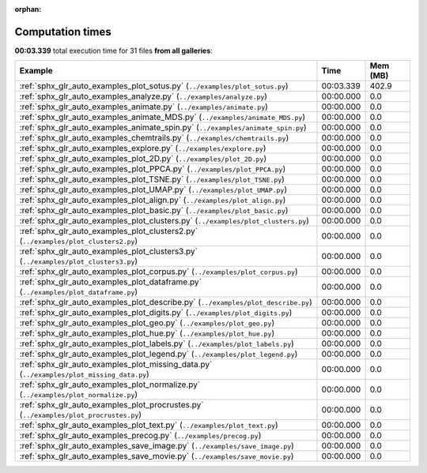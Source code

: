 
:orphan:

.. _sphx_glr_sg_execution_times:


Computation times
=================
**00:03.339** total execution time for 31 files **from all galleries**:

.. container::

  .. raw:: html

    <style scoped>
    <link href="https://cdnjs.cloudflare.com/ajax/libs/twitter-bootstrap/5.3.0/css/bootstrap.min.css" rel="stylesheet" />
    <link href="https://cdn.datatables.net/1.13.6/css/dataTables.bootstrap5.min.css" rel="stylesheet" />
    </style>
    <script src="https://code.jquery.com/jquery-3.7.0.js"></script>
    <script src="https://cdn.datatables.net/1.13.6/js/jquery.dataTables.min.js"></script>
    <script src="https://cdn.datatables.net/1.13.6/js/dataTables.bootstrap5.min.js"></script>
    <script type="text/javascript" class="init">
    $(document).ready( function () {
        $('table.sg-datatable').DataTable({order: [[1, 'desc']]});
    } );
    </script>

  .. list-table::
   :header-rows: 1
   :class: table table-striped sg-datatable

   * - Example
     - Time
     - Mem (MB)
   * - :ref:`sphx_glr_auto_examples_plot_sotus.py` (``../examples/plot_sotus.py``)
     - 00:03.339
     - 402.9
   * - :ref:`sphx_glr_auto_examples_analyze.py` (``../examples/analyze.py``)
     - 00:00.000
     - 0.0
   * - :ref:`sphx_glr_auto_examples_animate.py` (``../examples/animate.py``)
     - 00:00.000
     - 0.0
   * - :ref:`sphx_glr_auto_examples_animate_MDS.py` (``../examples/animate_MDS.py``)
     - 00:00.000
     - 0.0
   * - :ref:`sphx_glr_auto_examples_animate_spin.py` (``../examples/animate_spin.py``)
     - 00:00.000
     - 0.0
   * - :ref:`sphx_glr_auto_examples_chemtrails.py` (``../examples/chemtrails.py``)
     - 00:00.000
     - 0.0
   * - :ref:`sphx_glr_auto_examples_explore.py` (``../examples/explore.py``)
     - 00:00.000
     - 0.0
   * - :ref:`sphx_glr_auto_examples_plot_2D.py` (``../examples/plot_2D.py``)
     - 00:00.000
     - 0.0
   * - :ref:`sphx_glr_auto_examples_plot_PPCA.py` (``../examples/plot_PPCA.py``)
     - 00:00.000
     - 0.0
   * - :ref:`sphx_glr_auto_examples_plot_TSNE.py` (``../examples/plot_TSNE.py``)
     - 00:00.000
     - 0.0
   * - :ref:`sphx_glr_auto_examples_plot_UMAP.py` (``../examples/plot_UMAP.py``)
     - 00:00.000
     - 0.0
   * - :ref:`sphx_glr_auto_examples_plot_align.py` (``../examples/plot_align.py``)
     - 00:00.000
     - 0.0
   * - :ref:`sphx_glr_auto_examples_plot_basic.py` (``../examples/plot_basic.py``)
     - 00:00.000
     - 0.0
   * - :ref:`sphx_glr_auto_examples_plot_clusters.py` (``../examples/plot_clusters.py``)
     - 00:00.000
     - 0.0
   * - :ref:`sphx_glr_auto_examples_plot_clusters2.py` (``../examples/plot_clusters2.py``)
     - 00:00.000
     - 0.0
   * - :ref:`sphx_glr_auto_examples_plot_clusters3.py` (``../examples/plot_clusters3.py``)
     - 00:00.000
     - 0.0
   * - :ref:`sphx_glr_auto_examples_plot_corpus.py` (``../examples/plot_corpus.py``)
     - 00:00.000
     - 0.0
   * - :ref:`sphx_glr_auto_examples_plot_dataframe.py` (``../examples/plot_dataframe.py``)
     - 00:00.000
     - 0.0
   * - :ref:`sphx_glr_auto_examples_plot_describe.py` (``../examples/plot_describe.py``)
     - 00:00.000
     - 0.0
   * - :ref:`sphx_glr_auto_examples_plot_digits.py` (``../examples/plot_digits.py``)
     - 00:00.000
     - 0.0
   * - :ref:`sphx_glr_auto_examples_plot_geo.py` (``../examples/plot_geo.py``)
     - 00:00.000
     - 0.0
   * - :ref:`sphx_glr_auto_examples_plot_hue.py` (``../examples/plot_hue.py``)
     - 00:00.000
     - 0.0
   * - :ref:`sphx_glr_auto_examples_plot_labels.py` (``../examples/plot_labels.py``)
     - 00:00.000
     - 0.0
   * - :ref:`sphx_glr_auto_examples_plot_legend.py` (``../examples/plot_legend.py``)
     - 00:00.000
     - 0.0
   * - :ref:`sphx_glr_auto_examples_plot_missing_data.py` (``../examples/plot_missing_data.py``)
     - 00:00.000
     - 0.0
   * - :ref:`sphx_glr_auto_examples_plot_normalize.py` (``../examples/plot_normalize.py``)
     - 00:00.000
     - 0.0
   * - :ref:`sphx_glr_auto_examples_plot_procrustes.py` (``../examples/plot_procrustes.py``)
     - 00:00.000
     - 0.0
   * - :ref:`sphx_glr_auto_examples_plot_text.py` (``../examples/plot_text.py``)
     - 00:00.000
     - 0.0
   * - :ref:`sphx_glr_auto_examples_precog.py` (``../examples/precog.py``)
     - 00:00.000
     - 0.0
   * - :ref:`sphx_glr_auto_examples_save_image.py` (``../examples/save_image.py``)
     - 00:00.000
     - 0.0
   * - :ref:`sphx_glr_auto_examples_save_movie.py` (``../examples/save_movie.py``)
     - 00:00.000
     - 0.0
